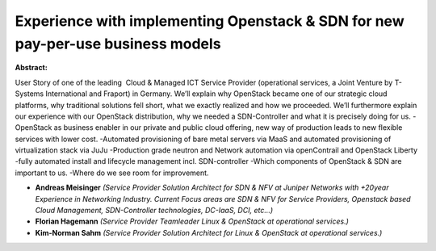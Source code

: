 Experience with implementing Openstack & SDN for new pay-per-use business models
~~~~~~~~~~~~~~~~~~~~~~~~~~~~~~~~~~~~~~~~~~~~~~~~~~~~~~~~~~~~~~~~~~~~~~~~~~~~~~~~

**Abstract:**

User Story of one of the leading  Cloud & Managed ICT Service Provider (operational services, a Joint Venture by T-Systems International and Fraport) in Germany. We’ll explain why OpenStack became one of our strategic cloud platforms, why traditional solutions fell short, what we exactly realized and how we proceeded. We’ll furthermore explain our experience with our OpenStack distribution, why we needed a SDN-Controller and what it is precisely doing for us. -OpenStack as business enabler in our private and public cloud offering, new way of production leads to new flexible services with lower cost. -Automated provisioning of bare metal servers via MaaS and automated provisioning of virtualization stack via JuJu -Production grade neutron and Network automation via openContrail and OpenStack Liberty -fully automated install and lifecycle management incl. SDN-controller -Which components of OpenStack & SDN are important to us. -Where do we see room for improvement.


* **Andreas Meisinger** *(Service Provider Solution Architect for SDN & NFV at Juniper Networks with +20year Experience in Networking Industry. Current Focus areas are SDN & NFV for Service Providers, Openstack based Cloud Management, SDN-Controller technologies, DC-IaaS, DCI, etc…)*

* **Florian Hagemann** *(Service Provider Teamleader Linux & OpenStack at operational services.)*

* **Kim-Norman Sahm** *(Service Provider Solution Architect for Linux & OpenStack at operational services.)*
